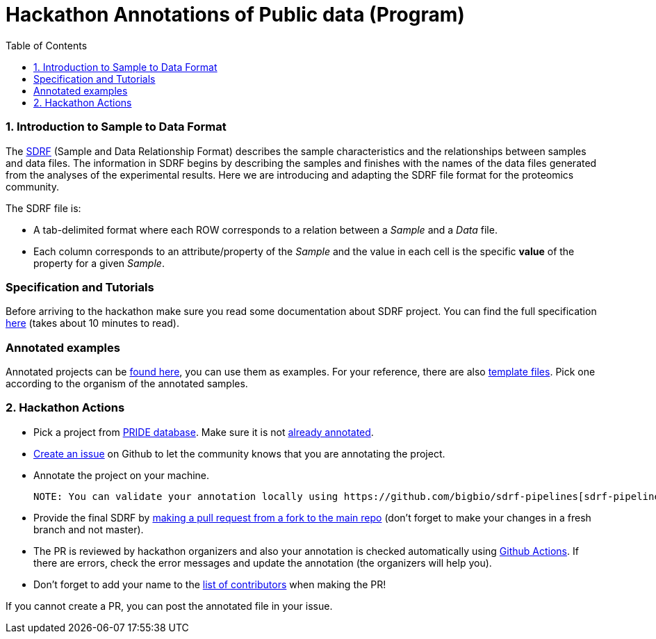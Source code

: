 = Hackathon Annotations of Public data (Program)
:sectnums:
:toc: left
:doctype: book
//only works on some backends, not HTML
:showcomments:
//use style like Section 1 when referencing within the document.
:xrefstyle: short
:figure-caption: Figure
:pdf-page-size: A4

//GitHub specific settings
ifdef::env-github[]
:tip-caption: :bulb:
:note-caption: :information_source:
:important-caption: :heavy_exclamation_mark:
:caution-caption: :fire:
:warning-caption: :warning:
endif::[]

[[introduction]]
=== Introduction to Sample to Data Format

The https://github.com/bigbio/proteomics-metadata-standard/blob/master/experimental-design/README.adoc[SDRF] (Sample and Data Relationship Format) describes the sample characteristics and the relationships between samples and  data files. The information in SDRF begins by describing the samples and finishes with the names of the data files generated from the analyses of the experimental results. Here we are introducing and adapting the SDRF file format for the proteomics community.

The SDRF file is:

- A tab-delimited format where each ROW corresponds to a relation between a _Sample_ and a _Data_ file.
- Each column corresponds to an attribute/property of the _Sample_ and the value in each cell is the specific *value* of the property for a given _Sample_.

[Introduction to SDRF Slides]

[[specification]]
=== Specification and Tutorials

Before arriving to the hackathon make sure you read some documentation about SDRF project. You can find the full specification https://github.com/bigbio/proteomics-metadata-standard/blob/master/experimental-design/README.adoc[here] (takes about 10 minutes to read).

[example]
=== Annotated examples

Annotated projects can be https://github.com/bigbio/proteomics-metadata-standard/tree/master/annotated-projects[found here], you can use them as examples.
For your reference, there are also https://github.com/bigbio/proteomics-metadata-standard/tree/master/templates[template files]. Pick one according to
the organism of the annotated samples.

[[hackathon]]
=== Hackathon Actions

- Pick a project from https://www.ebi.ac.uk/pride/archive[PRIDE database].
Make sure it is not https://github.com/bigbio/proteomics-metadata-standard/tree/master/annotated-projects[already annotated].
- https://github.com/bigbio/proteomics-metadata-standard/issues/new?assignees=&labels=help+wanted%2C+project-to-annotate&template=request-project-annotation.md&title=Request+Project+Annotation+%5B+%5D[Create an issue] on Github to let the community knows that you are annotating the project.
- Annotate the project on your machine.

  NOTE: You can validate your annotation locally using https://github.com/bigbio/sdrf-pipelines[sdrf-pipelines] (optional).

- Provide the final SDRF by https://help.github.com/en/github/collaborating-with-issues-and-pull-requests/creating-a-pull-request#changing-the-branch-range-and-destination-repository[making a pull request from a fork to the main repo]
(don't forget to make your changes in a fresh branch and not master).

- The PR is reviewed by hackathon organizers and also your annotation is checked automatically using
  https://help.github.com/en/actions/getting-started-with-github-actions/about-github-actions[Github Actions].
  If there are errors, check the error messages and update the annotation (the organizers will help you).

- Don't forget to add your name to the https://github.com/bigbio/proteomics-metadata-standard#core-contributors[list of contributors]
  when making the PR!


If you cannot create a PR, you can post the annotated file in your issue.
